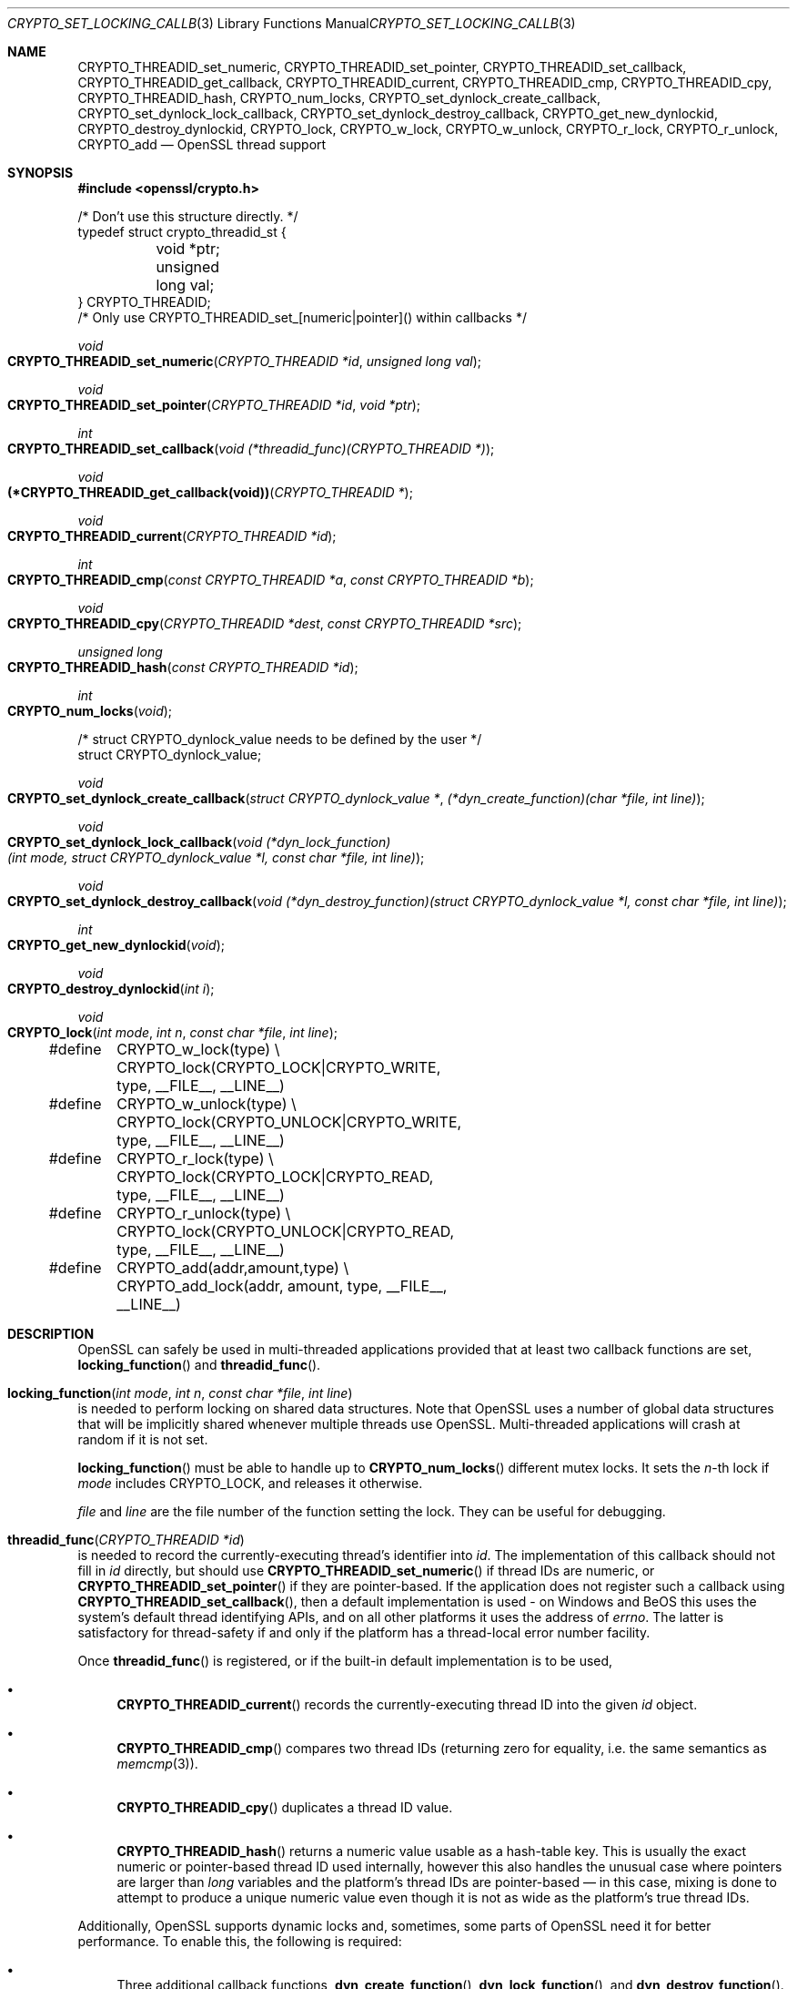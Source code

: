 .\"	$OpenBSD: CRYPTO_set_locking_callback.3,v 1.10 2018/03/27 17:35:50 schwarze Exp $
.\"	OpenSSL doc/crypto/threads.pod fb552ac6 Sep 30 23:43:01 2009 +0000
.\"
.\" This file was written by Ulf Moeller <ulf@openssl.org>,
.\" Richard Levitte <levitte@openssl.org>, Bodo Moeller <bodo@openssl.org>,
.\" and Geoff Thorpe <geoff@openssl.org>.
.\" Copyright (c) 2000, 2001, 2005, 2006, 2008, 2009 The OpenSSL Project.
.\" All rights reserved.
.\"
.\" Redistribution and use in source and binary forms, with or without
.\" modification, are permitted provided that the following conditions
.\" are met:
.\"
.\" 1. Redistributions of source code must retain the above copyright
.\"    notice, this list of conditions and the following disclaimer.
.\"
.\" 2. Redistributions in binary form must reproduce the above copyright
.\"    notice, this list of conditions and the following disclaimer in
.\"    the documentation and/or other materials provided with the
.\"    distribution.
.\"
.\" 3. All advertising materials mentioning features or use of this
.\"    software must display the following acknowledgment:
.\"    "This product includes software developed by the OpenSSL Project
.\"    for use in the OpenSSL Toolkit. (http://www.openssl.org/)"
.\"
.\" 4. The names "OpenSSL Toolkit" and "OpenSSL Project" must not be used to
.\"    endorse or promote products derived from this software without
.\"    prior written permission. For written permission, please contact
.\"    openssl-core@openssl.org.
.\"
.\" 5. Products derived from this software may not be called "OpenSSL"
.\"    nor may "OpenSSL" appear in their names without prior written
.\"    permission of the OpenSSL Project.
.\"
.\" 6. Redistributions of any form whatsoever must retain the following
.\"    acknowledgment:
.\"    "This product includes software developed by the OpenSSL Project
.\"    for use in the OpenSSL Toolkit (http://www.openssl.org/)"
.\"
.\" THIS SOFTWARE IS PROVIDED BY THE OpenSSL PROJECT ``AS IS'' AND ANY
.\" EXPRESSED OR IMPLIED WARRANTIES, INCLUDING, BUT NOT LIMITED TO, THE
.\" IMPLIED WARRANTIES OF MERCHANTABILITY AND FITNESS FOR A PARTICULAR
.\" PURPOSE ARE DISCLAIMED.  IN NO EVENT SHALL THE OpenSSL PROJECT OR
.\" ITS CONTRIBUTORS BE LIABLE FOR ANY DIRECT, INDIRECT, INCIDENTAL,
.\" SPECIAL, EXEMPLARY, OR CONSEQUENTIAL DAMAGES (INCLUDING, BUT
.\" NOT LIMITED TO, PROCUREMENT OF SUBSTITUTE GOODS OR SERVICES;
.\" LOSS OF USE, DATA, OR PROFITS; OR BUSINESS INTERRUPTION)
.\" HOWEVER CAUSED AND ON ANY THEORY OF LIABILITY, WHETHER IN CONTRACT,
.\" STRICT LIABILITY, OR TORT (INCLUDING NEGLIGENCE OR OTHERWISE)
.\" ARISING IN ANY WAY OUT OF THE USE OF THIS SOFTWARE, EVEN IF ADVISED
.\" OF THE POSSIBILITY OF SUCH DAMAGE.
.\"
.Dd $Mdocdate: March 27 2018 $
.Dt CRYPTO_SET_LOCKING_CALLBACK 3
.Os
.Sh NAME
.Nm CRYPTO_THREADID_set_numeric ,
.Nm CRYPTO_THREADID_set_pointer ,
.Nm CRYPTO_THREADID_set_callback ,
.Nm CRYPTO_THREADID_get_callback ,
.Nm CRYPTO_THREADID_current ,
.Nm CRYPTO_THREADID_cmp ,
.Nm CRYPTO_THREADID_cpy ,
.Nm CRYPTO_THREADID_hash ,
.Nm CRYPTO_num_locks ,
.Nm CRYPTO_set_dynlock_create_callback ,
.Nm CRYPTO_set_dynlock_lock_callback ,
.Nm CRYPTO_set_dynlock_destroy_callback ,
.Nm CRYPTO_get_new_dynlockid ,
.Nm CRYPTO_destroy_dynlockid ,
.Nm CRYPTO_lock ,
.Nm CRYPTO_w_lock ,
.Nm CRYPTO_w_unlock ,
.Nm CRYPTO_r_lock ,
.Nm CRYPTO_r_unlock ,
.Nm CRYPTO_add
.Nd OpenSSL thread support
.Sh SYNOPSIS
.In openssl/crypto.h
.Bd -literal
/* Don't use this structure directly. */
typedef struct crypto_threadid_st {
	void *ptr;
	unsigned long val;
} CRYPTO_THREADID;
/* Only use CRYPTO_THREADID_set_[numeric|pointer]() within callbacks */
.Ed
.Pp
.Ft void
.Fo CRYPTO_THREADID_set_numeric
.Fa "CRYPTO_THREADID *id"
.Fa "unsigned long val"
.Fc
.Ft void
.Fo CRYPTO_THREADID_set_pointer
.Fa "CRYPTO_THREADID *id"
.Fa "void *ptr"
.Fc
.Ft int
.Fo CRYPTO_THREADID_set_callback
.Fa "void (*threadid_func)(CRYPTO_THREADID *)"
.Fc
.Ft void
.Fo "(*CRYPTO_THREADID_get_callback(void))"
.Fa "CRYPTO_THREADID *"
.Fc
.Ft void
.Fo CRYPTO_THREADID_current
.Fa "CRYPTO_THREADID *id"
.Fc
.Ft int
.Fo CRYPTO_THREADID_cmp
.Fa "const CRYPTO_THREADID *a"
.Fa "const CRYPTO_THREADID *b"
.Fc
.Ft void
.Fo CRYPTO_THREADID_cpy
.Fa "CRYPTO_THREADID *dest"
.Fa "const CRYPTO_THREADID *src"
.Fc
.Ft unsigned long
.Fo CRYPTO_THREADID_hash
.Fa "const CRYPTO_THREADID *id"
.Fc
.Ft int
.Fo CRYPTO_num_locks
.Fa void
.Fc
.Bd -literal
/* struct CRYPTO_dynlock_value needs to be defined by the user */
struct CRYPTO_dynlock_value;
.Ed
.Pp
.Ft void
.Fo CRYPTO_set_dynlock_create_callback
.Fa "struct CRYPTO_dynlock_value *"
.Fa "(*dyn_create_function)(char *file, int line)"
.Fc
.Ft void
.Fo CRYPTO_set_dynlock_lock_callback
.Fa "void (*dyn_lock_function)(int mode, struct CRYPTO_dynlock_value *l,\
 const char *file, int line)"
.Fc
.Ft void
.Fo CRYPTO_set_dynlock_destroy_callback
.Fa "void (*dyn_destroy_function)(struct CRYPTO_dynlock_value *l,\
 const char *file, int line)"
.Fc
.Ft int
.Fo CRYPTO_get_new_dynlockid
.Fa void
.Fc
.Ft void
.Fo CRYPTO_destroy_dynlockid
.Fa "int i"
.Fc
.Ft void
.Fo CRYPTO_lock
.Fa "int mode"
.Fa "int n"
.Fa "const char *file"
.Fa "int line"
.Fc
.Bd -literal
#define	CRYPTO_w_lock(type) \e
	CRYPTO_lock(CRYPTO_LOCK|CRYPTO_WRITE, type, __FILE__, __LINE__)
#define	CRYPTO_w_unlock(type) \e
	CRYPTO_lock(CRYPTO_UNLOCK|CRYPTO_WRITE, type, __FILE__, __LINE__)
#define	CRYPTO_r_lock(type) \e
	CRYPTO_lock(CRYPTO_LOCK|CRYPTO_READ, type, __FILE__, __LINE__)
#define	CRYPTO_r_unlock(type) \e
	CRYPTO_lock(CRYPTO_UNLOCK|CRYPTO_READ, type, __FILE__, __LINE__)
#define	CRYPTO_add(addr,amount,type) \e
	CRYPTO_add_lock(addr, amount, type, __FILE__, __LINE__)
.Ed
.Sh DESCRIPTION
OpenSSL can safely be used in multi-threaded applications provided that
at least two callback functions are set,
.Fn locking_function
and
.Fn threadid_func .
.Pp
.Fo locking_function
.Fa "int mode"
.Fa "int n"
.Fa "const char *file"
.Fa "int line"
.Fc
is needed to perform locking on shared data structures.
Note that OpenSSL uses a number of global data structures that will be
implicitly shared whenever multiple threads use OpenSSL.
Multi-threaded applications will crash at random if it is not set.
.Pp
.Fn locking_function
must be able to handle up to
.Fn CRYPTO_num_locks
different mutex locks.
It sets the
.Fa n Ns -th
lock if
.Fa mode
includes
.Dv CRYPTO_LOCK ,
and releases it otherwise.
.Pp
.Fa file
and
.Fa line
are the file number of the function setting the lock.
They can be useful for debugging.
.Pp
.Fo threadid_func
.Fa "CRYPTO_THREADID *id"
.Fc
is needed to record the currently-executing thread's identifier into
.Fa id .
The implementation of this callback should not fill in
.Fa id
directly, but should use
.Fn CRYPTO_THREADID_set_numeric
if thread IDs are numeric, or
.Fn CRYPTO_THREADID_set_pointer
if they are pointer-based.
If the application does not register such a callback using
.Fn CRYPTO_THREADID_set_callback ,
then a default implementation is used - on Windows and BeOS this uses
the system's default thread identifying APIs, and on all other platforms
it uses the address of
.Va errno .
The latter is satisfactory for thread-safety if and only if the platform
has a thread-local error number facility.
.Pp
Once
.Fn threadid_func
is registered, or if the built-in default implementation is to be used,
.Bl -bullet
.It
.Fn CRYPTO_THREADID_current
records the currently-executing thread ID into the given
.Fa id
object.
.It
.Fn CRYPTO_THREADID_cmp
compares two thread IDs (returning zero for equality, i.e. the same
semantics as
.Xr memcmp 3 ) .
.It
.Fn CRYPTO_THREADID_cpy
duplicates a thread ID value.
.It
.Fn CRYPTO_THREADID_hash
returns a numeric value usable as a hash-table key.
This is usually the exact numeric or pointer-based thread ID used
internally, however this also handles the unusual case where pointers
are larger than
.Vt long
variables and the platform's thread IDs are pointer-based \(em in
this case, mixing is done to attempt to produce a unique numeric
value even though it is not as wide as the platform's true thread
IDs.
.El
.Pp
Additionally, OpenSSL supports dynamic locks and, sometimes, some parts
of OpenSSL need it for better performance.
To enable this, the following is required:
.Bl -bullet
.It
Three additional callback functions,
.Fn dyn_create_function ,
.Fn dyn_lock_function ,
and
.Fn dyn_destroy_function .
.It
A structure defined with the data that each lock needs to handle.
.El
.Pp
.Vt struct CRYPTO_dynlock_value
has to be defined to contain whatever structure is needed to handle locks.
.Pp
.Fo dyn_create_function
.Fa "const char *file"
.Fa "int line"
.Fc
is needed to create a lock.
Multi-threaded applications might crash at random if it is not set.
.Pp
.Fo dyn_lock_function
.Fa "int mode"
.Fa "CRYPTO_dynlock *l"
.Fa "const char *file"
.Fa "int line"
.Fc
is needed to perform locking off dynamic lock numbered n.
Multi-threaded applications might crash at random if it is not set.
.Pp
.Fo dyn_destroy_function
.Fa "CRYPTO_dynlock *l"
.Fa "const char *file"
.Fa "int line"
.Fc
is needed to destroy the lock
.Fa l .
Multi-threaded applications might crash at random if it is not set.
.Pp
.Fn CRYPTO_get_new_dynlockid
is used to create locks.
It will call
.Fn dyn_create_function
for the actual creation.
.Pp
.Fn CRYPTO_destroy_dynlockid
is used to destroy locks.
It will call
.Fn dyn_destroy_function
for the actual destruction.
.Pp
.Fn CRYPTO_lock
is used to lock and unlock the locks.
.Fa mode
is a bitfield describing what should be done with the lock.
.Fa n
is the number of the lock as returned from
.Fn CRYPTO_get_new_dynlockid .
.Fa mode
can be combined from the following values.
These values are pairwise exclusive, with undefined behaviour if misused
(for example,
.Dv CRYPTO_READ
and
.Dv CRYPTO_WRITE
should not be used together):
.Bd -literal -offset indent
CRYPTO_LOCK	0x01
CRYPTO_UNLOCK	0x02
CRYPTO_READ	0x04
CRYPTO_WRITE	0x08
.Ed
.Pp
You can find out if OpenSSL was configured with thread support:
.Bd -literal -offset indent
#define OPENSSL_THREAD_DEFINES
#include <openssl/opensslconf.h>
#if defined(OPENSSL_THREADS)
	/* thread support enabled */
#else
	/* no thread support */
#endif
.Ed
.Pp
Also, dynamic locks are currently not used internally by OpenSSL, but
may do so in the future.
.Sh RETURN VALUES
.Fn CRYPTO_num_locks
returns the required number of locks.
.Pp
.Fn CRYPTO_get_new_dynlockid
returns the index to the newly created lock.
.Pp
The other functions return no values.
.Sh EXAMPLES
.Pa crypto/threads/mttest.c
shows examples of the callback functions on Solaris, Irix and Win32.
.Sh SEE ALSO
.Xr crypto 3
.Sh HISTORY
.Fn CRYPTO_set_locking_callback ,
.Fn CRYPTO_lock ,
.Fn CRYPTO_w_lock ,
.Fn CRYPTO_w_unlock ,
.Fn CRYPTO_r_lock ,
and
.Fn CRYPTO_r_unlock
first appeared in SSLeay 0.6.0.
.Fn CRYPTO_add
first appeared in SSLeay 0.6.2.
These functions have been available since
.Ox 2.4 .
.Pp
.Fn CRYPTO_num_locks
first appeared in OpenSSL 0.9.4 and have been available since
.Ox 2.6 .
.Pp
.Fn CRYPTO_set_dynlock_create_callback ,
.Fn CRYPTO_set_dynlock_lock_callback ,
.Fn CRYPTO_set_dynlock_destroy_callback ,
.Fn CRYPTO_get_new_dynlockid ,
and
.Fn CRYPTO_destroy_dynlockid
first appeared in OpenSSL 0.9.6 and have been available since
.Ox 2.9 .
.Pp
.Fn CRYPTO_THREADID_set_numeric ,
.Fn CRYPTO_THREADID_set_pointer ,
.Fn CRYPTO_THREADID_set_callback ,
.Fn CRYPTO_THREADID_get_callback ,
.Fn CRYPTO_THREADID_current ,
.Fn CRYPTO_THREADID_cmp ,
.Fn CRYPTO_THREADID_cpy ,
and
.Fn CRYPTO_THREADID_hash
first appeared in OpenSSL 1.0.0 and have been available since
.Ox 4.9 .
